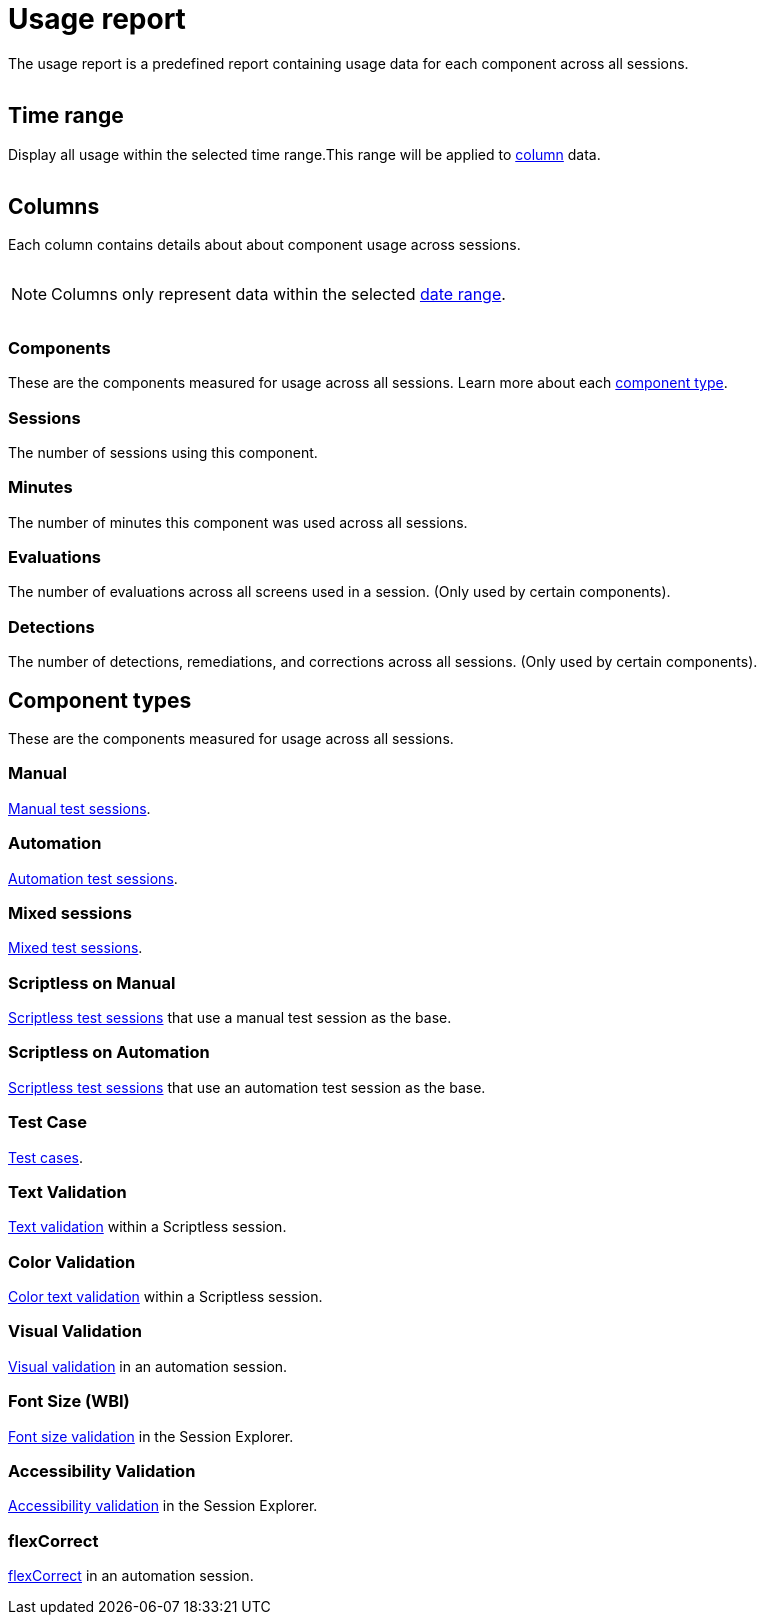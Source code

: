 = Usage report
:navtitle: Usage report

The usage report is a predefined report containing usage data for each component across all sessions.

image:<NEW-IMAGE>[width=, alt=""]

[#_time_range]
== Time range

Display all usage within the selected time range.This range will be applied to xref:_columns[column] data.

image:<NEW-IMAGE>[width=,alt=""]

[#_columns]
== Columns

Each column contains details about about component usage across sessions.

image:<NEW-IMAGE>[width=,alt=""]

[NOTE]
Columns only represent data within the selected xref:_time_range[date range].

image:<NEW-IMAGE>[width=,alt=""]

=== Components

These are the components measured for usage across all sessions. Learn more about each xref:_component_types[component type].

=== Sessions

The number of sessions using this component.

=== Minutes

The number of minutes this component was used across all sessions.

=== Evaluations

The number of evaluations across all screens used in a session. (Only used by certain components).

=== Detections

The number of detections, remediations, and corrections across all sessions. (Only used by certain components).

[#_component_types]
== Component types

These are the components measured for usage across all sessions.

=== Manual

xref:manual-testing:index.adoc[Manual test sessions].

=== Automation

xref:automation-testing:index.adoc[Automation test sessions].

=== Mixed sessions

xref:manual-testing:start-a-mixed-session.adoc[Mixed test sessions].

=== Scriptless on Manual

xref:scriptless-automation:index.adoc[Scriptless test sessions] that use a manual test session as the base.

=== Scriptless on Automation

xref:scriptless-automation:index.adoc[Scriptless test sessions] that use an automation test session as the base.

=== Test Case

xref:test-management:index.adoc[Test cases].

=== Text Validation

xref:scriptless-automation:validation/text-validation.adoc[Text validation] within a Scriptless session.

=== Color Validation

xref:scriptless-automation:validation/color-text-validation.adoc[Color text validation] within a Scriptless session.

=== Visual Validation

xref:automation-testing:desired-capabilities/add-visualvalidation.adoc[Visual validation] in an automation session.

=== Font Size (WBI)

xref:session-analytics:session-explorer/accessability-validation.adoc[Font size validation] in the Session Explorer.

=== Accessibility Validation

xref:session-analytics:session-explorer/accessability-validation.adoc[Accessibility validation] in the Session Explorer.

=== flexCorrect

xref:automation-testing:desired-capabilities/add-flexcorrect.adoc[flexCorrect] in an automation session.
